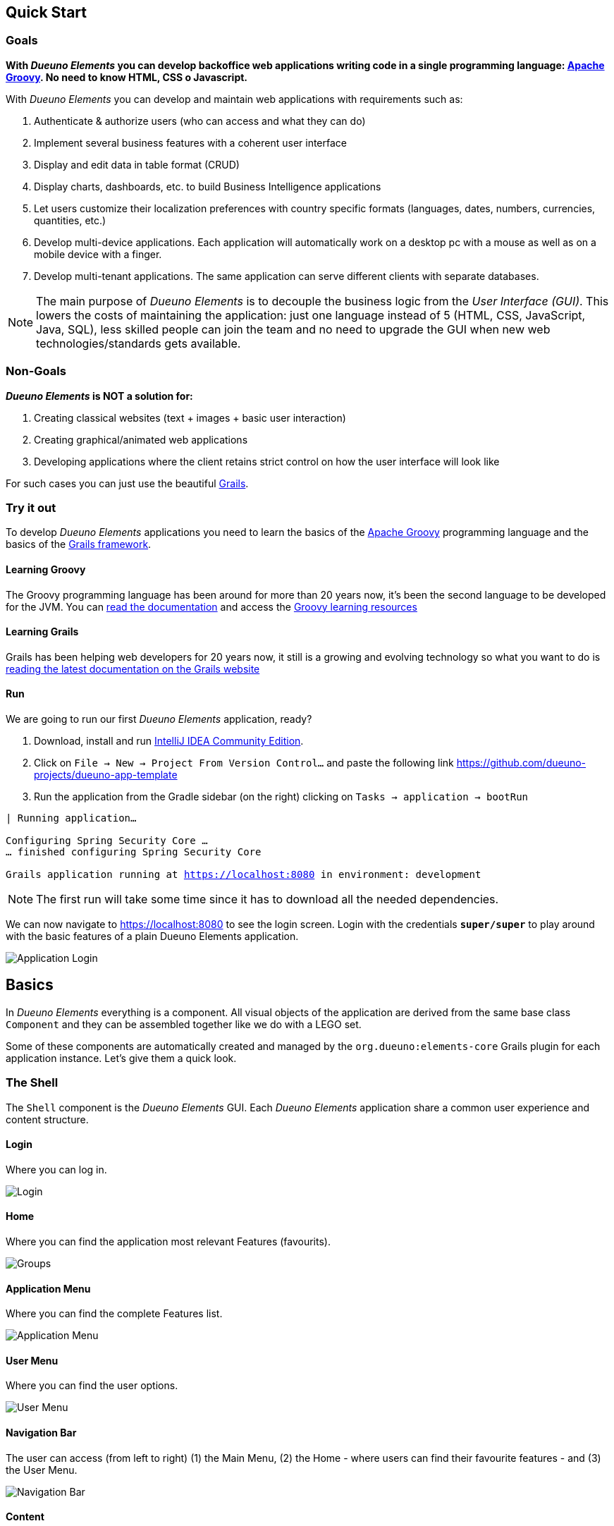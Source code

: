 == Quick Start

=== Goals
*With _Dueuno Elements_ you can develop backoffice web applications writing code in a single programming language: https://groovy-lang.org/[Apache Groovy,window=_blank]. No need to know HTML, CSS o Javascript.*

With _Dueuno Elements_ you can develop and maintain web applications with requirements such as:

. Authenticate & authorize users (who can access and what they can do)
. Implement several business features with a coherent user interface
. Display and edit data in table format (CRUD)
. Display charts, dashboards, etc. to build Business Intelligence applications
. Let users customize their localization preferences with country specific formats (languages, dates, numbers, currencies, quantities, etc.)
. Develop multi-device applications. Each application will automatically work on a desktop pc with a mouse as well as on a mobile device with a finger.
. Develop multi-tenant applications. The same application can serve different clients with separate databases.

NOTE: The main purpose of _Dueuno Elements_ is to decouple the business logic from the _User Interface (GUI)_. This lowers the costs of maintaining the application: just one language instead of 5 (HTML, CSS, JavaScript, Java, SQL), less skilled people can join the team and no need to upgrade the GUI when new web technologies/standards gets available.

=== Non-Goals
*_Dueuno Elements_ is NOT a solution for:*

. Creating classical websites (text + images + basic user interaction)
. Creating graphical/animated web applications
. Developing applications where the client retains strict control on how the user interface will look like

For such cases you can just use the beautiful https://grails.org/[Grails,window=_blank].

=== Try it out
To develop _Dueuno Elements_ applications you need to learn the basics of the https://groovy-lang.org/[Apache Groovy,window=_blank] programming language and the basics of the https://grails.org/[Grails framework,window=_blank].

==== Learning Groovy
The Groovy programming language has been around for more than 20 years now, it's been the second language to be developed for the JVM. You can https://groovy-lang.org/documentation.html[read the documentation,window=_blank] and access the https://groovy-lang.org/learn.html[Groovy learning resources,window=_blank]

==== Learning Grails
Grails has been helping web developers for 20 years now, it still is a growing and evolving technology so what you want to do is https://grails.org/documentation.html[reading the latest documentation on the Grails website,window=_blank]

==== Run
We are going to run our first _Dueuno Elements_ application, ready?

. Download, install and run https://www.jetbrains.com/idea/[IntelliJ IDEA Community Edition,window=_blank].

. Click on `File -> New -> Project From Version Control...` and paste the following link https://github.com/dueuno-projects/dueuno-app-template[window=_blank]
. Run the application from the Gradle sidebar (on the right) clicking on `Tasks -> application -> bootRun`

[source,bash,background-color="black",subs="attributes,normal"]
----
| Running application...

Configuring Spring Security Core ...
... finished configuring Spring Security Core

Grails application running at https://localhost:8080[window=_blank] in environment: development
----

NOTE: The first run will take some time since it has to download all the needed dependencies.

We can now navigate to https://localhost:8080[window=_blank] to see the login screen. Login with the credentials `*super/super*` to play around with the basic features of a plain Dueuno Elements application.

image::images/quick-start/user-guide-login.png[Application Login]

== Basics
In _Dueuno Elements_ everything is a component. All visual objects of the application are derived from the same base class `Component` and they can be assembled together like we do with a LEGO set.

Some of these components are automatically created and managed by the `org.dueuno:elements-core` Grails plugin for each application instance. Let's give them a quick look.

=== The Shell
The `Shell` component is the _Dueuno Elements_ GUI. Each _Dueuno Elements_ application share a common user experience and content structure.

==== Login
Where you can log in.

image::images/quick-start/basics-login.png[Login]

==== Home
Where you can find the application most relevant Features (favourits).

image::images/quick-start/basics-home.png[Groups]

==== Application Menu
Where you can find the complete Features list.

image::images/quick-start/basics-menu.png[Application Menu]

==== User Menu
Where you can find the user options.

image::images/quick-start/basics-user-menu.png[User Menu]

==== Navigation Bar
The user can access (from left to right) (1) the Main Menu, (2) the Home - where users can find their favourite features - and (3) the User Menu.

image::images/quick-start/basics-navigation-bar.png[Navigation Bar]

==== Content
Each Feature will display as an interactive screen into the main area surrounded by the shell. We call this area the Shell _Content_.

image::images/quick-start/basics-content.png[Content]

Contents can be displayed as modals. A modal content is rendered inside a dialog window. This lets the user focus on a specific part of the Feature to accomplish subtasks like editing a specific object.

Modals can be displayed in three sizes: `normal` (default), `wide` and `fullscreen`.

image::images/quick-start/basics-content-modal.png[Modal Content]

==== User Messages
The application can display messages to the user to send alerts or confirm actions.

image::images/quick-start/basics-content-message.png[Message]

==== Responsiveness
All _Dueuno Elements_ applications work both on desktop computers and on mobile devices by design and without the developer having to cope with it. Here is how an application looks like on a Desktop, on a Tablet and on a Mobile Phone.

image::images/quick-start/basics-device-desktop.png[Desktop]
image::images/quick-start/basics-device-tablet.png[Tablet]
image::images/quick-start/basics-device-phone.png[Phone, 300, align="center"]

=== Project Structure
_Dueuno Elements_ applications are Grails applications. The project structure, follows the _conventions over configuration_ design paradigm so each folder contains specific source file types.

----
/myapp                      <1>

  /grails-app               <2>
    /controllers            <3>
    /services               <4>
    /domain                 <5>
    /i18n                   <6>
    /init                   <7>
    /conf                   <8>

  /src
    /main
      /groovy              <9>
----
<1> Project root
<2> Web Application root
<3> User Interface. Each class name under this directory must end with `Controller` (Eg. `PersonController`)
<4> Business Logic. Each class name under this directory must end with `Service` (Eg. `PersonService`)
<5> Database. Each class name under this directory must begin with `T` (Eg. `TPerson`)
<6> Translations
<7> Initialization
<8> Configuration files
<9> Other application source files

Each folder contains the package structure, so for example if your application main package is `myapp` the source file structure will look like this:

----
/myapp
  /grails-app

    /controllers
      /myapp
        MyController.groovy

    /services
      /myapp
        MyService.groovy

    /domain
      /myapp
        MyDomainClass.groovy

    /init
      /myapp
        BootStrap.groovy

  /src
    /main
      /groovy
        /myapp
          MyClass.groovy
----

=== Features

A _Dueuno Elements_ application is a container for a set of _Features_.

Each Feature consists of a set of visual objects the user can interact with to accomplish specific tasks. You can identify each Feature as an item in the application menu on the left. Clicking a menu item will display the content of the selected Feature.

To configure the application Features we register them in the `BootStrap.groovy` file.

./grails-app/init/BootStrap.groovy
[source, groovy]
----
class BootStrap {

    ApplicationService applicationService // <1>

    def init = { servletContext ->

        applicationService.init { // <2>
            registerFeature( // <3>
                    controller: 'person',
                    icon: 'fa-user',
            )
        }

    }
}
----
<1> `ApplicationService` is the object in charge of the application setup
<2> The `init = { servletContext -> ... }` Grails closure is executed each time the application starts up
<3> Within the `applicationService.init { ... }` closure you can call any of the `applicationService` methods. In this case the method `<<registerFeature>>`

=== Controllers

A _Feature_, in the end, is just a link to a _controller_. A _controller_ is a container for a set of _actions_.

All _actions_ that a user can take on the application (eg. a click on a button) are coded as methods of a _controller_ class. Each action corresponds to a URL that will be submitted from the browser to the server. The URL follows this structure:

----
http://my.company.com/${controllerName}/${actionName}
----

For example the following Controller contains two actions that can be called like this:

----
http://my.company.com/person/index <1>
http://my.company.com/person/edit/1 <2>
----

[source, groovy]
./grails-app/controllers/PersonController.groovy
----
class PersonController implements ElementsController {

    def index() { // <1>
        dispaly ...
    }

    def edit() {  // <2>
        def id = params.id //<3>
        display ... //<4>
    }

}
----
<1> The `index` action. It's the default one, it can also be called omitting the action name, eg. `http://my.company.com/person`
<2> The `edit` action, we are also passing `1` as the `id` parameter
<3> The `params` implicit variable is a `Map` containing all the submitted parameters, in this case the `id` passed by the `edit` URL
<4> The `display` method ends each action and tells the browser what component to display

=== Services
We don't implement business logic in Controllers. We do it in _Services_. Each Service is a class implementing several methods we can call from a Controller.

For example the following Service implements the method `sayHello()`.

[source, groovy]
./grails-app/services/PersonService.groovy
----
@Slf4j
@CurrentTenant
class PersonService {

    String sayHello() {
        log.info "Saying hello to the folks!"
        return "Hi folks!"
    }

}
----

We can call it from a Controller like this:

[source, groovy]
./grails-app/controllers/PersonController.groovy
----
class PersonController implements ElementsController {

    PersonService personService // <1>

    def index() {
        def hello = personService.sayHello()
        display message: hello // <2>
    }

}
----
<1> Service injection, the variable name must be the `camelCase` version of the `PascalCase` class name
<2> the `display` method renders objects on the browser, in this case a message

=== Domain

To design the database for our applications we can use https://gorm.grails.org/["GORM, the Grails Object Relational Mapper",window=_blank]. This means we can map database tables to domain classes like this:

[source, groovy]
./grails-app/domain/TPerson.groovy
----
class TPerson implements GormEntity, MultiTenant<TPerson> { //<1>

    String firstname
    String lastname
    String address

    static constraints = {
        address nullable: true
    }
}

----
<1> Dueuno Elements domain class names must start with `T`. This way we immediately know we are dealing with a domain class in our code.

=== Database Connections

Each application has a `DEFAULT` database connection defined in the `grails-app/conf/application.yml` file. This `DEFAULT` connection cannot be changed at runtime and it is used by _Dueuno Elements_ to store its own database.

. You can configure multiple databases per environment (DEV, TEST, PRODUCTION, ect) in the `application.yml`, see: https://docs.grails.org/latest/guide/single.html#environments

. You can edit/create database connections at runtime from the _Dueuno Elements_ GUI accessing with the `super` user from the menu `System Configuration -> Connection Sources`

. You can programmatically create database connections at runtime with the `ConnectionSourceService` as follows:

./grails-app/init/BootStrap.groovy
[source, groovy]
----
class BootStrap {

    ApplicationService applicationService // <1>
    ConnectionSourceService connectionSourceService // <2>

    def init = { servletContext ->

        applicationService.onInstall { String tenantId -> // <3>
            connectionSourceService.create( // <4>
                    name: 'runtimeDatasource',
                    driverClassName: 'org.h2.Driver',
                    dbCreate: 'update',
                    username: 'sa',
                    password: '',
                    url: 'jdbc:h2:mem:DYNAMIC_CONNECTION;LOCK_TIMEOUT=10000 DB_CLOSE_ON_EXIT=TRUE',
            )
        }
    }

}
----
<1> `ApplicationService` is the object in charge of the application setup
<2> `ConnectionSourceService` service injection
<3> The `onInstall { ... }` closure is called only the first time the application runs for the DEFAULT Tenant and each time a new Tenant is created
<4> The `create()` method creates a new connection and connects to it. Once created the application will automatically connect to it each time it boots up. Connection details can be changed via GUI accessing as `super` from the menu `System Configuration -> Connection Sources`

=== Tenants

_Multi-Tenants_ applications share the code while connecting to different databases, usually one for each different company. This way data is kept separated with no risk of disclosing data from one company to the other.

Application users can belong only to one Tenant. If a person needs to access different Tenants, then two different accounts must be created. To configure and manage users for a Tenant you have to access the application as the admin user. For each Tenant a default admin user is created with the same name as the Tenant (E.g. the Tenant called `TEST` is going to have a `test` user which is the Tenant administrator.

NOTE: The default password for such users corresponds to their names. To change the password you need to log in with the admin user and change it from the `User Profile`. Go to `User Menu (top right) -> Profile`.

New Tenants can be created from the _Dueuno Elements_ GUI accessing as `super` from the menu `System Configuration -> Tenants`. If multi-tenancy is not a requirement to your application you will be using the `DEFAULT` Tenant which is automatically created.

=== User Management

Users can access a _Dueuno Elements_ application with credentials made of a username and a secret password. Each user must be configured by the Tenant's `admin` user from the menu `System Administration -> Users` and `System Administration -> Groups`.

image::images/quick-start/basics-users.png[Groups]


[[building-crud]]
== CRUD Applications
One of the most useful GUI pattern is the CRUD (Create, Read, Update, and Delete). It is based on the four basic operations available to work with persistent data and databases.

Applications are made of features, we register one to work with movies (See <<features>>).

.grails-app/init/BootStrap.groovy
[source,groovy]
----
class BootStrap {

    ApplicationService applicationService // <1>

    def init = { servletContext ->
        applicationService.init {
            registerFeature( // <2>
                    controller: 'movie',
                    icon: 'fa-film',
                    favourite: true,
            )
        }
    }
}
----
<1> See <<application>>
<2> See <<registerFeature>>

We are going to implement a simple database with https://gorm.grails.org/[GORM for Hibernate,window=_blank] on top of which we can build our GUI.

.grails-app/domain/TMovie.groovy
[source,groovy]
----
class TMovie implements MultiTenant<TMovie> {

    LocalDateTime dateCreated
    String title
    Integer released

    static hasMany = [actors: TActor]

    static constraints = {
    }
}
----

.grails-app/domain/TActor.groovy
[source,groovy]
----
class TActor implements MultiTenant<TActor> {

    LocalDateTime dateCreated
    String firstname
    String lastname

    static constraints = {
    }
}
----

To create a CRUD user interface we are going to implement a controller with the following actions. The business logic will be implemented into a service to keep it decoupled from the GUI.

.grails-app/controllers/BookController.groovy
[source,groovy]
----
@Secured(['ROLE_CAN_EDIT_MOVIES']) // <1>
class MovieController implements ElementsController { // <2>

    def index() {
        // will display a list of movies
    }

    def create() { //<3>
        // will display a form with the movie title
    }

    def onCreate() { // <3>
        // will create the movie record on the database
    }

    def edit() {
        // will display the details of a movie
    }

    def onEdit() {
        // will update the movie record on the database
    }

    def onDelete() {
        // will delete a movie record from the database
    }
}
----
<1> Only users with the `ROLE_CAN_EDIT_MOVIES` authority can access the actions in this controller.
<2> Implementing `ElementsController` the _Dueuno Elements_ API will become available
<3> As a convention, all actions building and displaying a GUI are named after a verb or a name while all actions that execute a business logic are identified by a name starting with `on`.

We are going to use the `ContentList` content to list the records, the `ContentCreate` and `ContentEdit` contents to create a new record and edit an existing one (See <<contents>>).

.grails-app/controllers/BookController.groovy
[source,groovy]
----
@Secured(['ROLE_CAN_EDIT_MOVIES'])
class MovieController implements ElementsController {

    MovieService movieService // <1>

    def index() {
        def c = createContent(ContentList)
        c.table.with {
            filters.with {
                addField(
                        class: TextField,
                        id: 'find',
                        label: TextDefault.FIND,
                        cols: 12,
                )
            }
            sortable = [
                    title: 'asc',
            ]
            columns = [
                    'title',
                    'released',
            ]

            body.eachRow { TableRow row, Map values ->
                // Do not execute slow operations here to avoid slowing down the table rendering
            }
        }

        c.table.body = movieService.list(c.table.filtersParams, c.table.fetchParams)
        c.table.paginate = movieService.count(c.table.filtersParams)

        display content: c
    }

    private buildForm(TMovie obj = null) {
        def c = obj
                ? createContent(ContentEdit)
                : createContent(ContentCreate)

        c.form.with {
            validate = TMovie
            addField(
                    class: TextField,
                    id: 'title',
            )
            addField(
                    class: NumberField,
                    id: 'released',
            )
        }

        if (obj) {
            c.form.values = obj
        }

        return c
    }

    def create() {
        def c = buildForm()
        display content: c, modal: true
    }

    def onCreate() {
        def obj = movieService.create(params)
        if (obj.hasErrors()) {
            display errors: obj
            return
        }

        display action: 'index'
    }

    def edit() {
        def obj = movieService.get(params.id)
        def c = buildForm(obj)
        display content: c, modal: true
    }

    def onEdit() {
        def obj = movieService.update(params)
        if (obj.hasErrors()) {
            display errors: obj
            return
        }

        display action: 'index'
    }

    def onDelete() {
        try {
            movieService.delete(params.id)
            display action: 'index'

        } catch (e) {
            display exception: e
        }
    }
}
----
<1> Service injection, see the implementation below

We will implement the database operations using https://gorm.grails.org/[GORM for Hibernate,window=_blank], the default Object Relational Mapper used by Grails.

.grails-app/services/MovieService.groovy
[source,groovy]
----
@Slf4j
@CurrentTenant
class MovieService {

    private DetachedCriteria<TMovie> buildQuery(Map filters) {
        def query = TMovie.where {}

        if (filters.containsKey('id')) query = query.where { id == filters.id }

        if (filters.find) {
            query = query.where {
                title =~ "%${search}%"
            }
        }

        // Add additional filters here

        return query
    }

    TMovie get(Serializable id) {
        // Add any relationships here (Eg. references to other DomainObjects or hasMany)
        Map fetch = [
                actors: 'join',
        ]

        return buildQuery(id: id).get(fetch: fetch)
    }

    List<TMovie> list(Map filterParams = [:], Map fetchParams = [:]) {
        if (!params.sort) params.sort = [dateCreated: 'asc']

        // Add single-sided relationships here (Eg. references to other Domain Objects)
        // DO NOT add hasMany relationships, you are going to have troubles with pagination
//        params.fetch = [
//                actors: 'join',
//        ]

        def query = buildQuery(filterParams)
        return query.list(fetchParams)
    }

    Integer count(Map filterParams = [:]) {
        def query = buildQuery(filterParams)
        return query.count()
    }

    TMovie create(Map args = [:]) {
        if (args.failOnError == null) args.failOnError = false

        TMovie obj = new TMovie(args)
        obj.save(flush: true, failOnError: args.failOnError)

        return obj
    }

    TMovie update(Map args = [:]) {
        Serializable id = ArgsException.requireArgument(args, 'id')
        if (args.failOnError == null) args.failOnError = false

        TMovie obj = get(id)
        obj.properties = args
        obj.save(flush: true, failOnError: args.failOnError)

        return obj
    }

    void delete(Serializable id) {
        TMovie obj = get(id)
        obj.delete(flush: true, failOnError: true)
    }
}
----

Run the application with gradle `bootRun`, you should be able to create, list, edit and delete movies.

=== What's next?
Read the xref:dueuno-elements-book[The Dueuno Elements Book] or the xref:api-reference[Dueuno Elements API]

